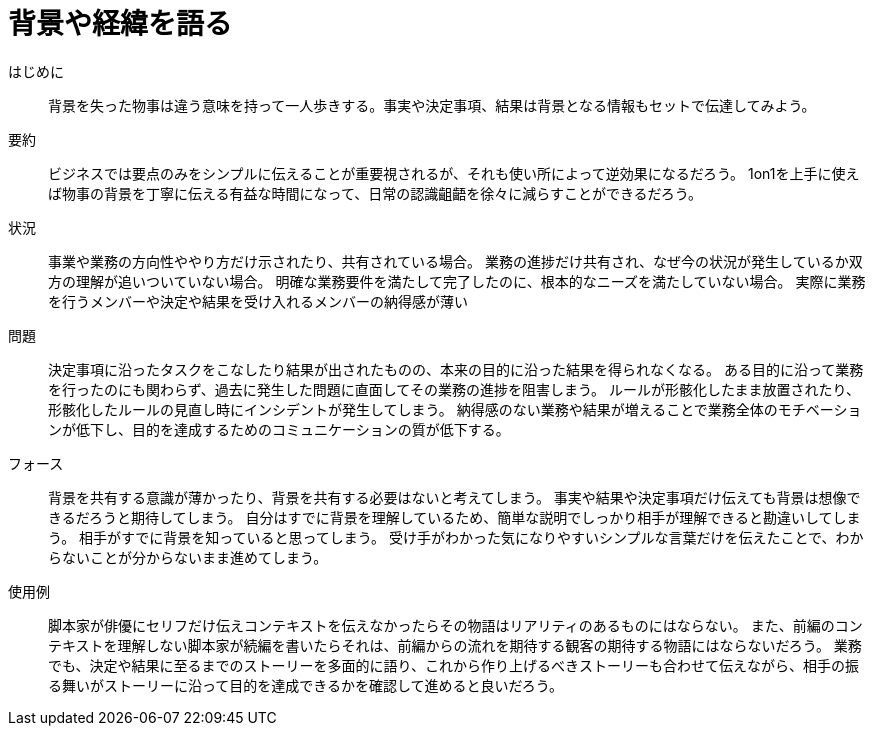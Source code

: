= 背景や経緯を語る

はじめに::
背景を失った物事は違う意味を持って一人歩きする。事実や決定事項、結果は背景となる情報もセットで伝達してみよう。

要約::
ビジネスでは要点のみをシンプルに伝えることが重要視されるが、それも使い所によって逆効果になるだろう。
1on1を上手に使えば物事の背景を丁寧に伝える有益な時間になって、日常の認識齟齬を徐々に減らすことができるだろう。

状況::
事業や業務の方向性ややり方だけ示されたり、共有されている場合。
業務の進捗だけ共有され、なぜ今の状況が発生しているか双方の理解が追いついていない場合。
明確な業務要件を満たして完了したのに、根本的なニーズを満たしていない場合。
実際に業務を行うメンバーや決定や結果を受け入れるメンバーの納得感が薄い

問題::
決定事項に沿ったタスクをこなしたり結果が出されたものの、本来の目的に沿った結果を得られなくなる。
ある目的に沿って業務を行ったのにも関わらず、過去に発生した問題に直面してその業務の進捗を阻害しまう。
ルールが形骸化したまま放置されたり、形骸化したルールの見直し時にインシデントが発生してしまう。
納得感のない業務や結果が増えることで業務全体のモチベーションが低下し、目的を達成するためのコミュニケーションの質が低下する。

フォース::
背景を共有する意識が薄かったり、背景を共有する必要はないと考えてしまう。
事実や結果や決定事項だけ伝えても背景は想像できるだろうと期待してしまう。
自分はすでに背景を理解しているため、簡単な説明でしっかり相手が理解できると勘違いしてしまう。
相手がすでに背景を知っていると思ってしまう。
受け手がわかった気になりやすいシンプルな言葉だけを伝えたことで、わからないことが分からないまま進めてしまう。

使用例::
脚本家が俳優にセリフだけ伝えコンテキストを伝えなかったらその物語はリアリティのあるものにはならない。
また、前編のコンテキストを理解しない脚本家が続編を書いたらそれは、前編からの流れを期待する観客の期待する物語にはならないだろう。
業務でも、決定や結果に至るまでのストーリーを多面的に語り、これから作り上げるべきストーリーも合わせて伝えながら、相手の振る舞いがストーリーに沿って目的を達成できるかを確認して進めると良いだろう。



